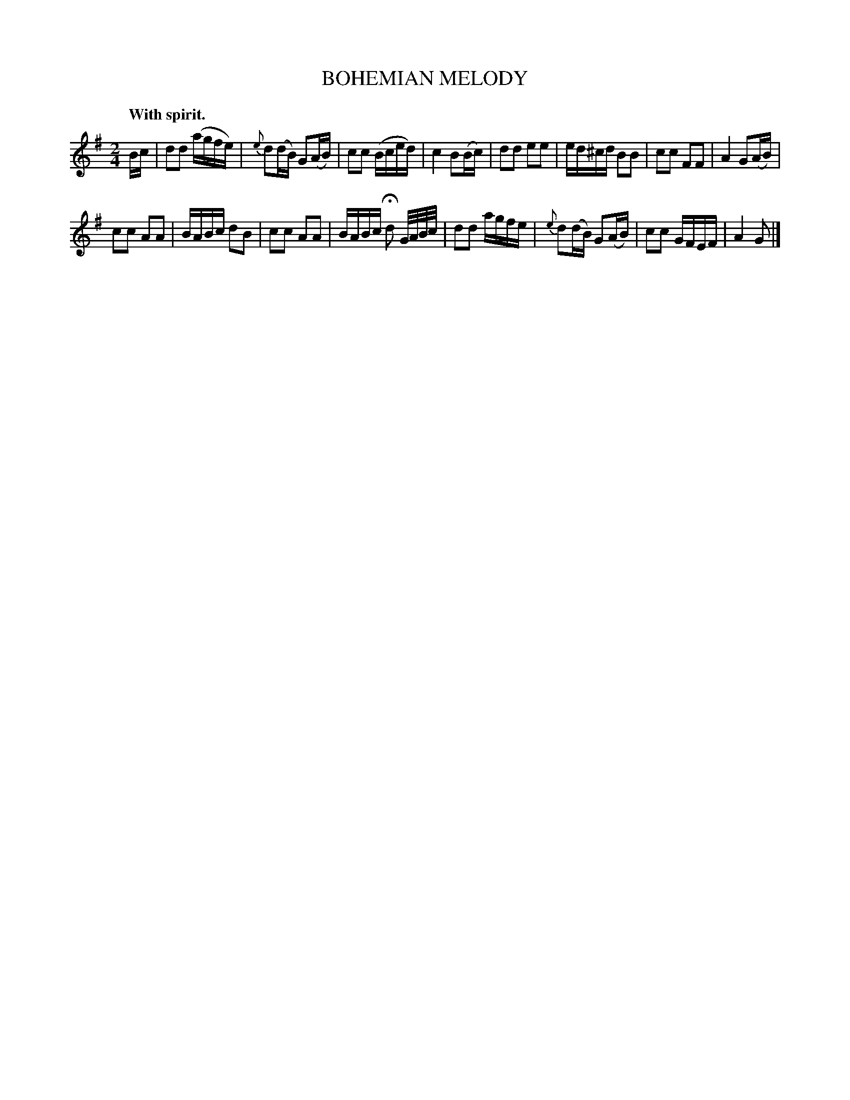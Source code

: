 X: 20544
T: BOHEMIAN MELODY
Q: "With spirit."
%R: polka, reel
B: W. Hamilton "Universal Tune-Book" Vol. 2 Glasgow 1846 p.54 #4
S: http://s3-eu-west-1.amazonaws.com/itma.dl.printmaterial/book_pdfs/hamiltonvol2web.pdf
Z: 2016 John Chambers <jc:trillian.mit.edu>
M: 2/4
L: 1/16
K: G
%%slurgraces yes
%%graceslurs yes
% - - - - - - - - - - - - - - - - - - - - - - - - -
Bc |\
d2d2 (agfe) | {e}d2(dB) G2(AB) |\
c2c2 (Bced) | c4 B2(Bc) |\
d2d2 e2e2 | ed^cd B2B2 |\
c2c2 F2F2 | A4 G2(AB) |
c2c2 A2A2 | BABc d2B2 |\
c2c2 A2A2 | BABc Hd2 G/A/B/c/ |\
d2d2 agfe | {e}d2(dB) G2(AB) |\
c2c2 GFEF | A4 G2 |]
% - - - - - - - - - - - - - - - - - - - - - - - - -
